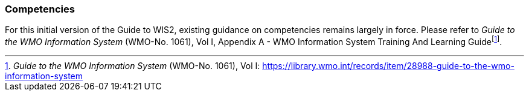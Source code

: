 === Competencies

For this initial version of the Guide to WIS2, existing guidance on competencies remains largely in force. Please refer to _Guide to the WMO Information System_ (WMO-No. 1061), Vol I, Appendix A - WMO Information System Training And Learning Guidefootnote:[_Guide to the WMO Information System_ (WMO-No. 1061), Vol I: https://library.wmo.int/records/item/28988-guide-to-the-wmo-information-system].
